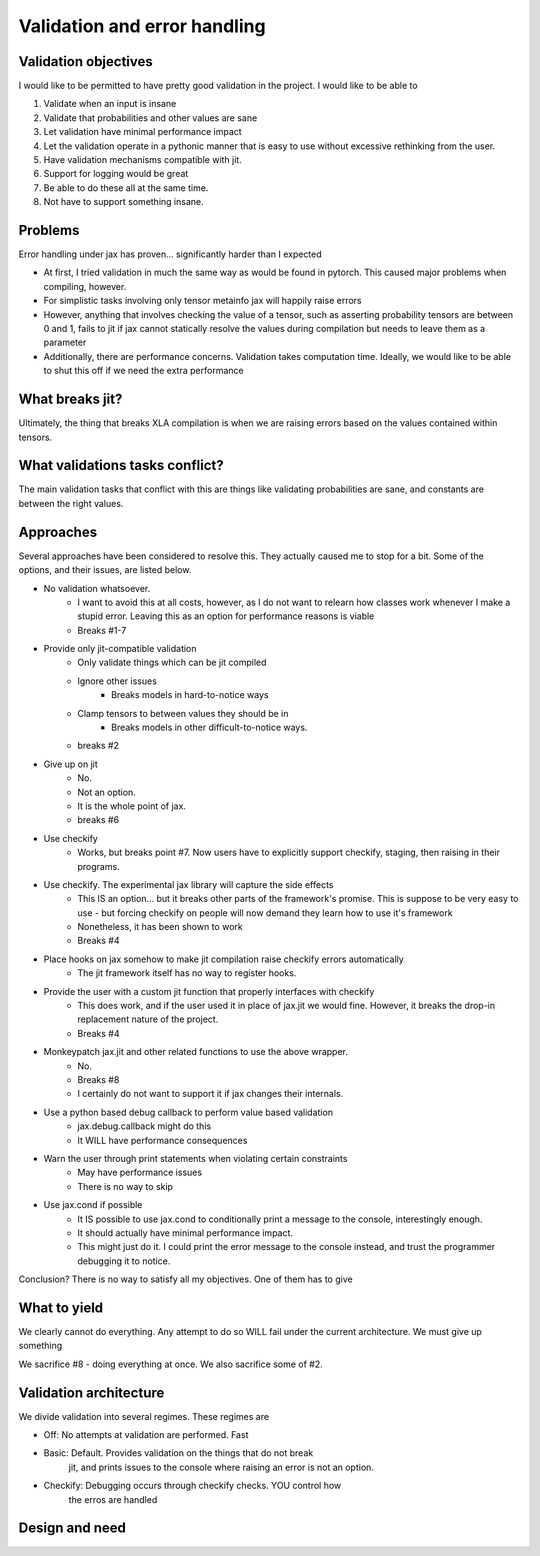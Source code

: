 Validation and error handling
#############################

Validation objectives
^^^^^^^^^^^^^^^^^^^^^

I would like to be permitted to have pretty good
validation in the project. I would like to be able
to

1) Validate when an input is insane
2) Validate that probabilities and other values are sane
3) Let validation have minimal performance impact
4) Let the validation operate in a pythonic manner that is easy to use without
   excessive rethinking from the user.
5) Have validation mechanisms compatible with jit.
6) Support for logging would be great
7) Be able to do these all at the same time.
8) Not have to support something insane.

Problems
^^^^^^^^

Error handling under jax has proven... significantly harder than I expected

- At first, I tried validation in much the same way as would be found in pytorch.
  This caused major problems when compiling, however.
- For simplistic tasks involving only tensor metainfo jax will happily raise errors
- However, anything that involves checking the value of a tensor, such as asserting probability
  tensors are between 0 and 1, fails to jit if jax cannot statically resolve the values
  during compilation but needs to leave them as a parameter
- Additionally, there are performance concerns. Validation takes computation time. Ideally,
  we would like to be able to shut this off if we need the extra performance

What breaks jit?
^^^^^^^^^^^^^^^

Ultimately, the thing that breaks XLA compilation is when we are raising
errors based on the values contained within tensors.

What validations tasks conflict?
^^^^^^^^^^^^^^^^^^^^^^^^^^^^^^^^

The main validation tasks that conflict with this are things like validating
probabilities are sane, and constants are between the right values.

Approaches
^^^^^^^^^^

Several approaches have been considered to resolve this.
They actually caused me to stop for a bit. Some of the options,
and their issues, are listed below.

- No validation whatsoever.
    - I want to avoid this at all costs, however, as I do not want to relearn how
      classes work whenever I make a stupid error. Leaving this as an option for performance reasons is
      viable
    - Breaks #1-7
- Provide only jit-compatible validation
    - Only validate things which can be jit compiled
    - Ignore other issues
        - Breaks models in hard-to-notice ways
    - Clamp tensors to between values they should be in
        - Breaks models in other difficult-to-notice ways.
    - breaks #2
- Give up on jit
    - No.
    - Not an option.
    - It is the whole point of jax.
    - breaks #6
- Use checkify
    - Works, but breaks point #7. Now users have to explicitly support checkify, staging,
      then raising in their programs.
- Use checkify. The experimental jax library will capture the side effects
    - This IS an option... but it breaks other parts of the framework's promise. This
      is suppose to be very easy to use - but forcing checkify on people will now
      demand they learn how to use it's framework
    - Nonetheless, it has been shown to work
    - Breaks #4
- Place hooks on jax somehow to make jit compilation raise checkify errors automatically
    - The jit framework itself has no way to register hooks.
- Provide the user with a custom jit function that properly interfaces with checkify
    - This does work, and if the user used it in place of jax.jit we would fine. However,
      it breaks the drop-in replacement nature of the project.
    - Breaks #4
- Monkeypatch jax.jit and other related functions to use the above wrapper.
    - No.
    - Breaks #8
    - I certainly do not want to support it if jax changes their internals.
- Use a python based debug callback to perform value based validation
    - jax.debug.callback might do this
    - It WILL have performance consequences
- Warn the user through print statements when violating certain constraints
    - May have performance issues
    - There is no way to skip
- Use jax.cond if possible
    - It IS possible to use jax.cond to conditionally print a message to the
      console, interestingly enough.
    - It should actually have minimal performance impact.
    - This might just do it. I could print the error message to the console
      instead, and trust the programmer debugging it to notice.

Conclusion? There is no way to satisfy all my objectives. One of them
has to give

What to yield
^^^^^^^^^^^
We clearly cannot do everything. Any attempt to do so WILL fail
under the current architecture. We must give up something

We sacrifice #8 - doing everything at once. We also sacrifice some
of #2.



Validation architecture
^^^^^^^^^^^^^^^^^^^^^^^

We divide validation into several regimes. These regimes are

- Off: No attempts at validation are performed. Fast
- Basic: Default. Provides validation on the things that do not break
         jit, and prints issues to the console where raising an error
         is not an option.
- Checkify: Debugging occurs through checkify checks. YOU control how
            the erros are handled
Design and need
^^^^^^^^^^^^^^^^^^^